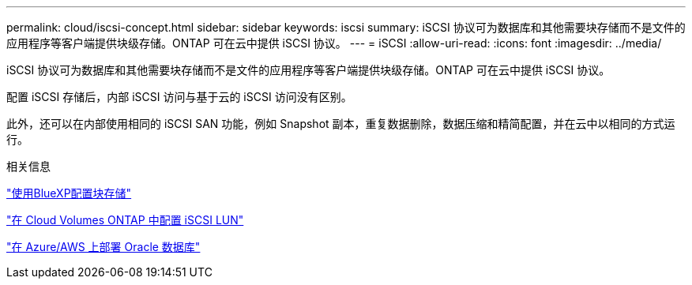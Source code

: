 ---
permalink: cloud/iscsi-concept.html 
sidebar: sidebar 
keywords: iscsi 
summary: iSCSI 协议可为数据库和其他需要块存储而不是文件的应用程序等客户端提供块级存储。ONTAP 可在云中提供 iSCSI 协议。 
---
= iSCSI
:allow-uri-read: 
:icons: font
:imagesdir: ../media/


[role="lead"]
iSCSI 协议可为数据库和其他需要块存储而不是文件的应用程序等客户端提供块级存储。ONTAP 可在云中提供 iSCSI 协议。

配置 iSCSI 存储后，内部 iSCSI 访问与基于云的 iSCSI 访问没有区别。

此外，还可以在内部使用相同的 iSCSI SAN 功能，例如 Snapshot 副本，重复数据删除，数据压缩和精简配置，并在云中以相同的方式运行。

.相关信息
https://cloud.netapp.com/blog/cvo-blg-announcement-of-new-feature-in-cloud-manager["使用BlueXP配置块存储"]

https://docs.netapp.com/us-en/occm/task_provisioning_storage.html?q=nfs#provisioning-iscsi-luns["在 Cloud Volumes ONTAP 中配置 iSCSI LUN"]

https://cloud.netapp.com/solutions/aws-oracle-database["在 Azure/AWS 上部署 Oracle 数据库"]
